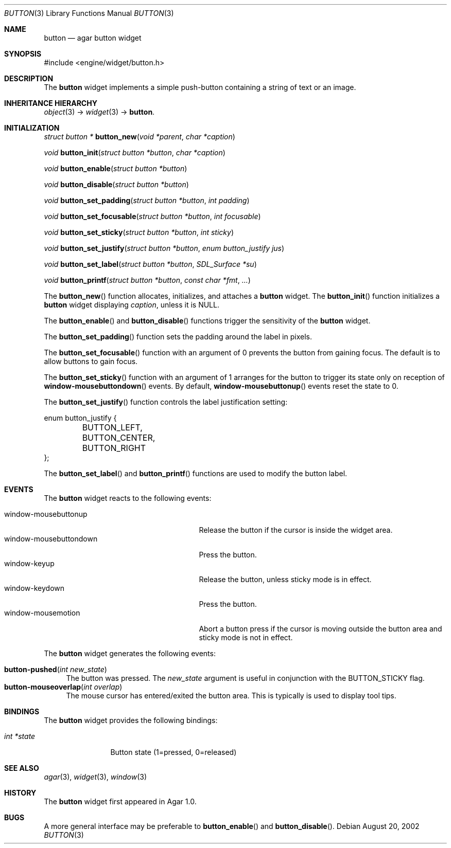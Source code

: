 .\"	$Csoft: button.3,v 1.21 2004/05/10 05:15:01 vedge Exp $
.\"
.\" Copyright (c) 2002, 2003, 2004 CubeSoft Communications, Inc.
.\" <http://www.csoft.org>
.\" All rights reserved.
.\"
.\" Redistribution and use in source and binary forms, with or without
.\" modification, are permitted provided that the following conditions
.\" are met:
.\" 1. Redistributions of source code must retain the above copyright
.\"    notice, this list of conditions and the following disclaimer.
.\" 2. Redistributions in binary form must reproduce the above copyright
.\"    notice, this list of conditions and the following disclaimer in the
.\"    documentation and/or other materials provided with the distribution.
.\" 
.\" THIS SOFTWARE IS PROVIDED BY THE AUTHOR ``AS IS'' AND ANY EXPRESS OR
.\" IMPLIED WARRANTIES, INCLUDING, BUT NOT LIMITED TO, THE IMPLIED
.\" WARRANTIES OF MERCHANTABILITY AND FITNESS FOR A PARTICULAR PURPOSE
.\" ARE DISCLAIMED. IN NO EVENT SHALL THE AUTHOR BE LIABLE FOR ANY DIRECT,
.\" INDIRECT, INCIDENTAL, SPECIAL, EXEMPLARY, OR CONSEQUENTIAL DAMAGES
.\" (INCLUDING BUT NOT LIMITED TO, PROCUREMENT OF SUBSTITUTE GOODS OR
.\" SERVICES; LOSS OF USE, DATA, OR PROFITS; OR BUSINESS INTERRUPTION)
.\" HOWEVER CAUSED AND ON ANY THEORY OF LIABILITY, WHETHER IN CONTRACT,
.\" STRICT LIABILITY, OR TORT (INCLUDING NEGLIGENCE OR OTHERWISE) ARISING
.\" IN ANY WAY OUT OF THE USE OF THIS SOFTWARE EVEN IF ADVISED OF THE
.\" POSSIBILITY OF SUCH DAMAGE.
.\"
.Dd August 20, 2002
.Dt BUTTON 3
.Os
.ds vT Agar API Reference
.ds oS Agar 1.0
.Sh NAME
.Nm button
.Nd agar button widget
.Sh SYNOPSIS
.Bd -literal
#include <engine/widget/button.h>
.Ed
.Sh DESCRIPTION
The
.Nm
widget implements a simple push-button containing a string of text or
an image.
.Sh INHERITANCE HIERARCHY
.Pp
.Xr object 3 ->
.Xr widget 3 ->
.Nm .
.Sh INITIALIZATION
.nr nS 1
.Ft "struct button *"
.Fn button_new "void *parent" "char *caption"
.Pp
.Ft void
.Fn button_init "struct button *button" "char *caption"
.Pp
.Ft void
.Fn button_enable "struct button *button"
.Pp
.Ft void
.Fn button_disable "struct button *button"
.Pp
.Ft void
.Fn button_set_padding "struct button *button" "int padding"
.Pp
.Ft void
.Fn button_set_focusable "struct button *button" "int focusable"
.Pp
.Ft void
.Fn button_set_sticky "struct button *button" "int sticky"
.Pp
.Ft void
.Fn button_set_justify "struct button *button" "enum button_justify jus"
.Pp
.Ft void
.Fn button_set_label "struct button *button" "SDL_Surface *su"
.Pp
.Ft void
.Fn button_printf "struct button *button" "const char *fmt" "..."
.nr nS 0
.Pp
The
.Fn button_new
function allocates, initializes, and attaches a
.Nm
widget.
The
.Fn button_init
function initializes a
.Nm
widget displaying
.Fa caption ,
unless it is NULL.
.Pp
The
.Fn button_enable
and
.Fn button_disable
functions trigger the sensitivity of the
.Nm
widget.
.Pp
The
.Fn button_set_padding
function sets the padding around the label in pixels.
.Pp
The
.Fn button_set_focusable
function with an argument of 0 prevents the button from gaining focus.
The default is to allow buttons to gain focus.
.Pp
The
.Fn button_set_sticky
function with an argument of 1 arranges for the button to trigger its state
only on reception of
.Fn window-mousebuttondown
events.
By default,
.Fn window-mousebuttonup
events reset the state to 0.
.Pp
The
.Fn button_set_justify
function controls the label justification setting:
.Pp
.Bd -literal
enum button_justify {
	BUTTON_LEFT,
	BUTTON_CENTER,
	BUTTON_RIGHT
};
.Ed
.Pp
The
.Fn button_set_label
and
.Fn button_printf
functions are used to modify the button label.
.Sh EVENTS
The
.Nm
widget reacts to the following events:
.Pp
.Bl -tag -compact -width 25n
.It window-mousebuttonup
Release the button if the cursor is inside the widget area.
.It window-mousebuttondown
Press the button.
.It window-keyup
Release the button, unless sticky mode is in effect.
.It window-keydown
Press the button.
.It window-mousemotion
Abort a button press if the cursor is moving outside the button area and sticky
mode is not in effect.
.El
.Pp
The
.Nm
widget generates the following events:
.Pp
.Bl -tag -compact -width 2n
.It Fn button-pushed "int new_state"
The button was pressed.
The
.Fa new_state
argument is useful in conjunction with the
.Dv BUTTON_STICKY
flag.
.It Fn button-mouseoverlap "int overlap"
The mouse cursor has entered/exited the button area.
This is typically is used to display tool tips.
.El
.Sh BINDINGS
The
.Nm
widget provides the following bindings:
.Pp
.Bl -tag -compact -width "int *state"
.It Va int *state
Button state (1=pressed, 0=released)
.El
.Sh SEE ALSO
.Xr agar 3 ,
.Xr widget 3 ,
.Xr window 3
.Sh HISTORY
The
.Nm
widget first appeared in Agar 1.0.
.Sh BUGS
A more general interface may be preferable to
.Fn button_enable
and
.Fn button_disable .
